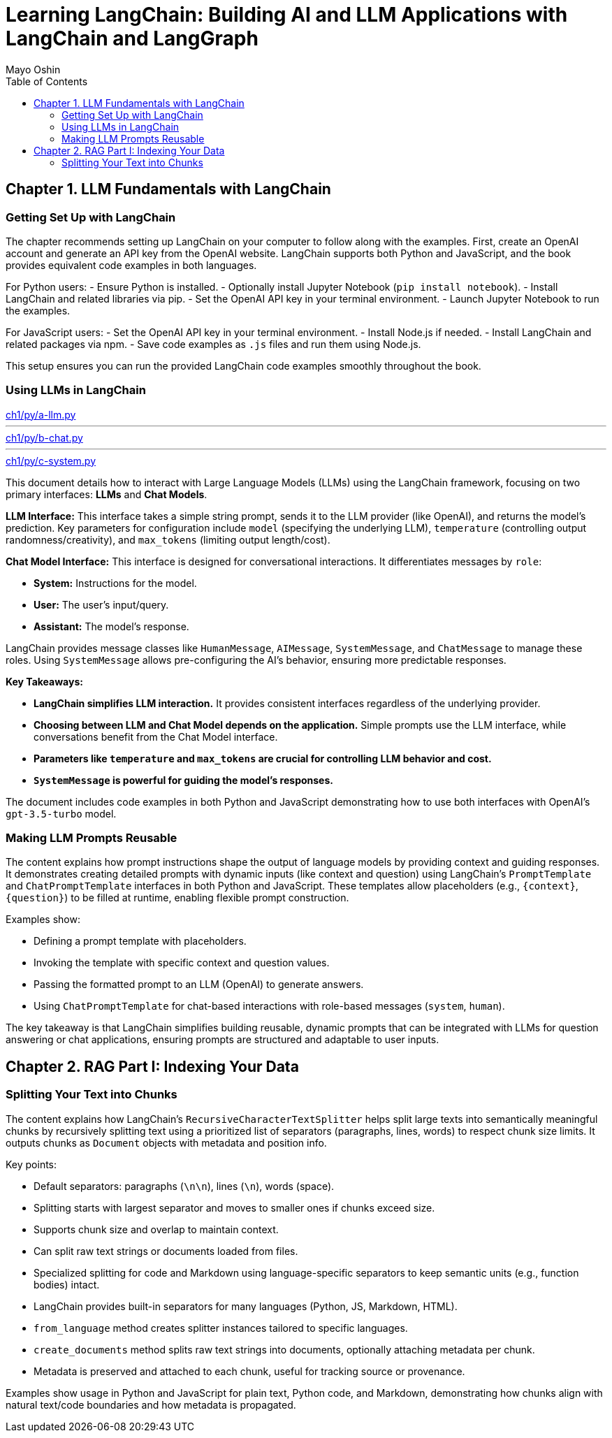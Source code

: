 = Learning LangChain: Building AI and LLM Applications with LangChain and LangGraph
:source-highlighter: coderay
:icons: font
:toc: left
:toclevels: 4
Mayo Oshin

== Chapter 1. LLM Fundamentals with LangChain

=== Getting Set Up with LangChain

The chapter recommends setting up LangChain on your computer to follow along with the examples. First, create an OpenAI account and generate an API key from the OpenAI website. LangChain supports both Python and JavaScript, and the book provides equivalent code examples in both languages.

For Python users:
- Ensure Python is installed.
- Optionally install Jupyter Notebook (`pip install notebook`).
- Install LangChain and related libraries via pip.
- Set the OpenAI API key in your terminal environment.
- Launch Jupyter Notebook to run the examples.

For JavaScript users:
- Set the OpenAI API key in your terminal environment.
- Install Node.js if needed.
- Install LangChain and related packages via npm.
- Save code examples as `.js` files and run them using Node.js.

This setup ensures you can run the provided LangChain code examples smoothly throughout the book.

=== Using LLMs in LangChain

====
++++
<a href="https://github.com/langchain-ai/learning-langchain/blob/master/ch1/py/a-llm.py" target="_blank">
ch1/py/a-llm.py</a>
++++

---
++++
<a href="https://github.com/langchain-ai/learning-langchain/blob/master/ch1/py/b-chat.py" target="_blank">
ch1/py/b-chat.py</a>
++++

---
++++
<a href="https://github.com/langchain-ai/learning-langchain/blob/master/ch1/py/c-system.py" target="_blank">
ch1/py/c-system.py</a>
++++
====

This document details how to interact with Large Language Models (LLMs) using the LangChain framework, focusing on two primary interfaces: **LLMs** and **Chat Models**.

**LLM Interface:** This interface takes a simple string prompt, sends it to the LLM provider (like OpenAI), and returns the model's prediction.  Key parameters for configuration include `model` (specifying the underlying LLM), `temperature` (controlling output randomness/creativity), and `max_tokens` (limiting output length/cost).

**Chat Model Interface:** This interface is designed for conversational interactions. It differentiates messages by `role`:

* **System:** Instructions for the model.
* **User:** The user's input/query.
* **Assistant:** The model's response.

LangChain provides message classes like `HumanMessage`, `AIMessage`, `SystemMessage`, and `ChatMessage` to manage these roles. Using `SystemMessage` allows pre-configuring the AI's behavior, ensuring more predictable responses.

**Key Takeaways:**

* **LangChain simplifies LLM interaction.** It provides consistent interfaces regardless of the underlying provider.
* **Choosing between LLM and Chat Model depends on the application.**  Simple prompts use the LLM interface, while conversations benefit from the Chat Model interface.
* **Parameters like `temperature` and `max_tokens` are crucial for controlling LLM behavior and cost.**
* **`SystemMessage` is powerful for guiding the model's responses.**



The document includes code examples in both Python and JavaScript demonstrating how to use both interfaces with OpenAI's `gpt-3.5-turbo` model.

=== Making LLM Prompts Reusable

The content explains how prompt instructions shape the output of language models by providing context and guiding responses. It demonstrates creating detailed prompts with dynamic inputs (like context and question) using LangChain’s `PromptTemplate` and `ChatPromptTemplate` interfaces in both Python and JavaScript. These templates allow placeholders (e.g., `{context}`, `{question}`) to be filled at runtime, enabling flexible prompt construction.

Examples show:

- Defining a prompt template with placeholders.
- Invoking the template with specific context and question values.
- Passing the formatted prompt to an LLM (OpenAI) to generate answers.
- Using `ChatPromptTemplate` for chat-based interactions with role-based messages (`system`, `human`).

The key takeaway is that LangChain simplifies building reusable, dynamic prompts that can be integrated with LLMs for question answering or chat applications, ensuring prompts are structured and adaptable to user inputs.

== Chapter 2. RAG Part I: Indexing Your Data

=== Splitting Your Text into Chunks

The content explains how LangChain's `RecursiveCharacterTextSplitter` helps split large texts into semantically meaningful chunks by recursively splitting text using a prioritized list of separators (paragraphs, lines, words) to respect chunk size limits. It outputs chunks as `Document` objects with metadata and position info.

Key points:

- Default separators: paragraphs (`\n\n`), lines (`\n`), words (space).
- Splitting starts with largest separator and moves to smaller ones if chunks exceed size.
- Supports chunk size and overlap to maintain context.
- Can split raw text strings or documents loaded from files.
- Specialized splitting for code and Markdown using language-specific separators to keep semantic units (e.g., function bodies) intact.
- LangChain provides built-in separators for many languages (Python, JS, Markdown, HTML).
- `from_language` method creates splitter instances tailored to specific languages.
- `create_documents` method splits raw text strings into documents, optionally attaching metadata per chunk.
- Metadata is preserved and attached to each chunk, useful for tracking source or provenance.

Examples show usage in Python and JavaScript for plain text, Python code, and Markdown, demonstrating how chunks align with natural text/code boundaries and how metadata is propagated.
